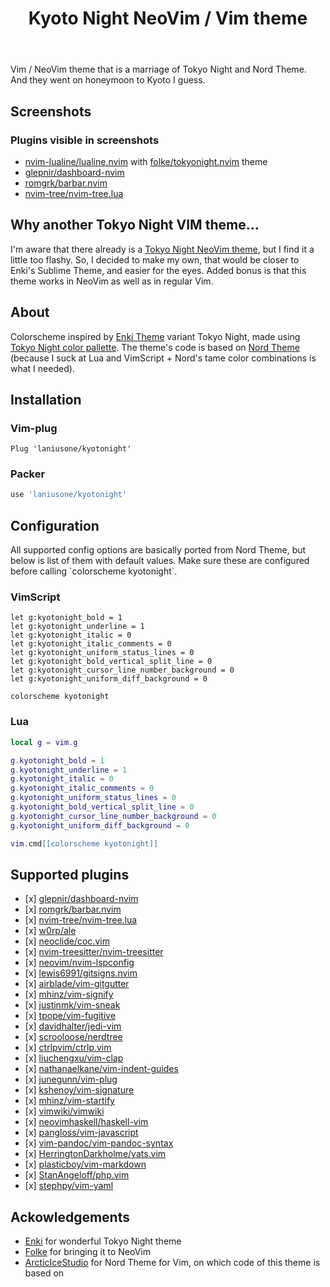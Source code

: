 #+title: Kyoto Night NeoVim / Vim theme

Vim / NeoVim theme that is a marriage of Tokyo Night and Nord Theme. And they went on honeymoon to Kyoto I guess.

** Screenshots

[[https://imgur.com/UllE1x2.png]]

[[https://imgur.com/5q4duDz.png]]

[[https://imgur.com/OoyKKaF.png]]

*** Plugins visible in screenshots
- [[https://github.com/nvim-lualine/lualine.nvim][nvim-lualine/lualine.nvim]] with [[https://github.com/folke/tokyonight.nvim][folke/tokyonight.nvim]] theme
- [[https://github.com/glepnir/dashboard-nvim][glepnir/dashboard-nvim]]
- [[https://github.com/romgrk/barbar.nvim][romgrk/barbar.nvim]]
- [[https://github.com/nvim-tree/nvim-tree.lua][nvim-tree/nvim-tree.lua]]

** Why another Tokyo Night VIM theme...

I'm aware that there already is a [[https://github.com/folke/tokyonight.nvim][Tokyo Night NeoVim theme]], but I find it a little too flashy.
So, I decided to make my own, that would be closer to Enki's Sublime Theme, and easier for the eyes.
Added bonus is that this theme works in NeoVim as well as in regular Vim.

** About

Colorscheme inspired by [[https://github.com/enkia/enki-theme][Enki Theme]] variant Tokyo Night, made using [[https://github.com/enkia/tokyo-night-vscode-theme#color-palette][Tokyo Night color pallette]].
The theme's code is based on [[https://github.com/arcticicestudio/nord-vim][Nord Theme]] (because I suck at Lua and VimScript + Nord's tame color combinations is what I needed).

** Installation

*** Vim-plug

#+begin_src vim
Plug 'laniusone/kyotonight'
#+end_src

*** Packer

#+begin_src lua
use 'laniusone/kyotonight'
#+end_src

** Configuration

All supported config options are basically ported from Nord Theme, but below is list of them with default values.
Make sure these are configured before calling `colorscheme kyotonight`.

*** VimScript

#+begin_src vim
let g:kyotonight_bold = 1
let g:kyotonight_underline = 1
let g:kyotonight_italic = 0
let g:kyotonight_italic_comments = 0
let g:kyotonight_uniform_status_lines = 0
let g:kyotonight_bold_vertical_split_line = 0
let g:kyotonight_cursor_line_number_background = 0
let g:kyotonight_uniform_diff_background = 0

colorscheme kyotonight
#+end_src

*** Lua

#+begin_src lua
local g = vim.g

g.kyotonight_bold = 1
g.kyotonight_underline = 1
g.kyotonight_italic = 0
g.kyotonight_italic_comments = 0
g.kyotonight_uniform_status_lines = 0
g.kyotonight_bold_vertical_split_line = 0
g.kyotonight_cursor_line_number_background = 0
g.kyotonight_uniform_diff_background = 0

vim.cmd[[colorscheme kyotonight]]
#+end_src

** Supported plugins

- [x] [[https://github.com/glepnir/dashboard-nvim][glepnir/dashboard-nvim]]
- [x] [[https://github.com/romgrk/barbar.nvim][romgrk/barbar.nvim]]
- [x] [[https://github.com/nvim-tree/nvim-tree.lua][nvim-tree/nvim-tree.lua]]
- [x] [[https://github.com/w0rp/ale][w0rp/ale]]
- [x] [[https://github.com/neoclide/coc.vim][neoclide/coc.vim]]
- [x] [[https://github.com/nvim-treesitter/nvim-treesitter][nvim-treesitter/nvim-treesitter]]
- [x] [[https://github.com/neovim/nvim-lspconfig][neovim/nvim-lspconfig]]
- [x] [[https://github.com/lewis6991/gitsigns.nvim][lewis6991/gitsigns.nvim]]
- [x] [[https://github.com/airblade/vim-gitgutter][airblade/vim-gitgutter]]
- [x] [[https://github.com/mhinz/vim-signify][mhinz/vim-signify]]
- [x] [[https://github.com/justinmk/vim-sneak][justinmk/vim-sneak]]
- [x] [[https://github.com/tpope/vim-fugitive][tpope/vim-fugitive]]
- [x] [[https://github.com/davidhalter/jedi-vim][davidhalter/jedi-vim]]
- [x] [[https://github.com/scrooloose/nerdtree][scrooloose/nerdtree]]
- [x] [[https://github.com/ctrlpvim/ctrlp.vim][ctrlpvim/ctrlp.vim]]
- [x] [[https://github.com/liuchengxu/vim-clap][liuchengxu/vim-clap]]
- [x] [[https://github.com/nathanaelkane/vim-indent-guides][nathanaelkane/vim-indent-guides]]
- [x] [[https://github.com/junegunn/vim-plug][junegunn/vim-plug]]
- [x] [[https://github.com/kshenoy/vim-signature][kshenoy/vim-signature]]
- [x] [[https://github.com/mhinz/vim-startify][mhinz/vim-startify]]
- [x] [[https://github.com/vimwiki/vimwiki][vimwiki/vimwiki]]
- [x] [[https://github.com/neovimhaskell/haskell-vim][neovimhaskell/haskell-vim]]
- [x] [[https://github.com/pangloss/vim-javascript][pangloss/vim-javascript]]
- [x] [[https://github.com/vim-pandoc/vim-pandoc-syntax][vim-pandoc/vim-pandoc-syntax]]
- [x] [[https://github.com/HerringtonDarkholme/yats.vim][HerringtonDarkholme/yats.vim]]
- [x] [[https://github.com/plasticboy/vim-markdown][plasticboy/vim-markdown]]
- [x] [[https://github.com/StanAngeloff/php.vim][StanAngeloff/php.vim]]
- [x] [[https://github.com/stephpy/vim-yaml][stephpy/vim-yaml]]

** Ackowledgements

- [[https://github.com/enkia][Enki]] for wonderful Tokyo Night theme
- [[https://github.com/folke][Folke]] for bringing it to NeoVim
- [[https://github.com/arcticicestudio][ArcticIceStudio]] for Nord Theme for Vim, on which code of this theme is based on
